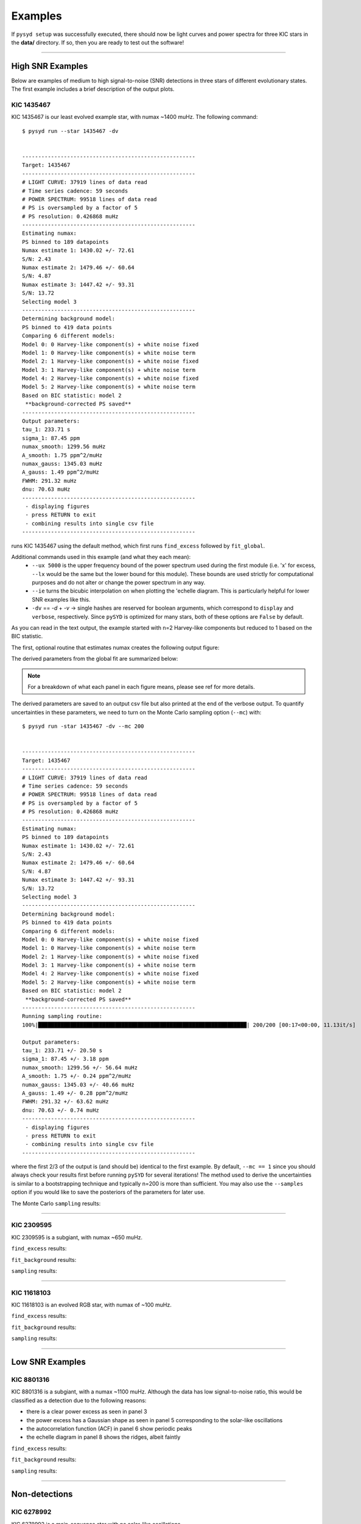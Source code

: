 .. _examples:


Examples
########

If ``pysyd setup`` was successfully executed, there should now be light curves and power spectra 
for three KIC stars in the **data/** directory. If so, then you are ready to test out the software!

====================

High SNR Examples
===================

Below are examples of medium to high signal-to-noise (SNR) detections in three stars of different evolutionary states. The first example includes a brief description of the output plots.

KIC 1435467
*************

KIC 1435467 is our least evolved example star, with numax ~1400 muHz. The following command::


    $ pysyd run --star 1435467 -dv
    
    
    ------------------------------------------------------
    Target: 1435467
    ------------------------------------------------------
    # LIGHT CURVE: 37919 lines of data read
    # Time series cadence: 59 seconds
    # POWER SPECTRUM: 99518 lines of data read
    # PS is oversampled by a factor of 5
    # PS resolution: 0.426868 muHz
    ------------------------------------------------------
    Estimating numax:
    PS binned to 189 datapoints
    Numax estimate 1: 1430.02 +/- 72.61
    S/N: 2.43
    Numax estimate 2: 1479.46 +/- 60.64
    S/N: 4.87
    Numax estimate 3: 1447.42 +/- 93.31
    S/N: 13.72
    Selecting model 3
    ------------------------------------------------------
    Determining background model:
    PS binned to 419 data points
    Comparing 6 different models:
    Model 0: 0 Harvey-like component(s) + white noise fixed
    Model 1: 0 Harvey-like component(s) + white noise term
    Model 2: 1 Harvey-like component(s) + white noise fixed
    Model 3: 1 Harvey-like component(s) + white noise term
    Model 4: 2 Harvey-like component(s) + white noise fixed
    Model 5: 2 Harvey-like component(s) + white noise term
    Based on BIC statistic: model 2
     **background-corrected PS saved**
    ------------------------------------------------------
    Output parameters:
    tau_1: 233.71 s
    sigma_1: 87.45 ppm
    numax_smooth: 1299.56 muHz
    A_smooth: 1.75 ppm^2/muHz
    numax_gauss: 1345.03 muHz
    A_gauss: 1.49 ppm^2/muHz
    FWHM: 291.32 muHz
    dnu: 70.63 muHz
    ------------------------------------------------------
     - displaying figures
     - press RETURN to exit
     - combining results into single csv file
    ------------------------------------------------------


runs KIC 1435467 using the default method, which first runs ``find_excess`` followed by ``fit_global``.

Additional commands used in this example (and what they each mean):
 - ``--ux 5000`` is the upper frequency bound of the power spectrum used during the first module 
   (i.e. 'x' for excess, ``--lx`` would be the same but the lower bound for this module). These bounds  
   are used strictly for computational purposes and do not alter or change the power spectrum in any way.
 - ``--ie`` turns the bicubic interpolation on when plotting the \'echelle diagram. This is 
   particularly helpful for lower SNR examples like this. 
 - ``-dv`` == `-d` + `-v` -> single hashes are reserved for boolean arguments, which correspond to 
   ``display`` and ``verbose``, respectively. Since ``pySYD`` is optimized for many stars, both of these
   options are ``False`` by default.
   
As you can read in the text output, the example started with n=2 Harvey-like components but reduced to 1 
based on the BIC statistic. 

The first, optional routine that estimates numax creates the following output figure:

.. image:: figures/examples/1435467_numax.png
  :width: 680
  :alt: Numax estimates for KIC 1435467

The derived parameters from the global fit are summarized below:

.. image:: figures/examples/1435467_global.png
  :width: 680
  :alt: Global fit of KIC 1435467


.. note::

    For a breakdown of what each panel in each figure means, please see ref for more details.
  
  
The derived parameters are saved to an output csv file but also printed at the end of the verbose output.
To quantify uncertainties in these parameters, we need to turn on the Monte Carlo sampling option (``--mc``) with::


    $ pysyd run -star 1435467 -dv --mc 200
        
    
    ------------------------------------------------------
    Target: 1435467
    ------------------------------------------------------
    # LIGHT CURVE: 37919 lines of data read
    # Time series cadence: 59 seconds
    # POWER SPECTRUM: 99518 lines of data read
    # PS is oversampled by a factor of 5
    # PS resolution: 0.426868 muHz
    ------------------------------------------------------
    Estimating numax:
    PS binned to 189 datapoints
    Numax estimate 1: 1430.02 +/- 72.61
    S/N: 2.43
    Numax estimate 2: 1479.46 +/- 60.64
    S/N: 4.87
    Numax estimate 3: 1447.42 +/- 93.31
    S/N: 13.72
    Selecting model 3
    ------------------------------------------------------
    Determining background model:
    PS binned to 419 data points
    Comparing 6 different models:
    Model 0: 0 Harvey-like component(s) + white noise fixed
    Model 1: 0 Harvey-like component(s) + white noise term
    Model 2: 1 Harvey-like component(s) + white noise fixed
    Model 3: 1 Harvey-like component(s) + white noise term
    Model 4: 2 Harvey-like component(s) + white noise fixed
    Model 5: 2 Harvey-like component(s) + white noise term
    Based on BIC statistic: model 2
     **background-corrected PS saved**
    ------------------------------------------------------
    Running sampling routine:
    100%|█████████████████████████████████████████████████████████████████| 200/200 [00:17<00:00, 11.13it/s]
    
    Output parameters:
    tau_1: 233.71 +/- 20.50 s
    sigma_1: 87.45 +/- 3.18 ppm
    numax_smooth: 1299.56 +/- 56.64 muHz
    A_smooth: 1.75 +/- 0.24 ppm^2/muHz
    numax_gauss: 1345.03 +/- 40.66 muHz
    A_gauss: 1.49 +/- 0.28 ppm^2/muHz
    FWHM: 291.32 +/- 63.62 muHz
    dnu: 70.63 +/- 0.74 muHz
    ------------------------------------------------------
     - displaying figures
     - press RETURN to exit
     - combining results into single csv file
    ------------------------------------------------------
    
 

where the first 2/3 of the output is (and should be) identical to the first example. By default, 
``--mc == 1`` since you should always check your results first before running ``pySYD`` for
several iterations! The method used to derive the uncertainties is similar to a 
bootstrapping technique and typically n=200 is more than sufficient. You may also use the ``--samples``
option if you would like to save the posteriors of the parameters for later use.

The Monte Carlo ``sampling`` results:

.. image:: figures/examples/1435467_samples.png
  :width: 680
  :alt: Parameter posteriors for KIC 1435467.

====================

KIC 2309595
*************

KIC 2309595 is a subgiant, with numax ~650 muHz.

``find_excess`` results:

.. image:: figures/examples/2309595_excess.png
  :width: 600
  :alt: Find excess output plot for KIC 2309595.

``fit_background`` results:

.. image:: figures/examples/2309595_background.png
  :width: 600
  :alt: Fit background output plot for KIC 2309595.

``sampling`` results:

.. image:: figures/examples/2309595_samples.png
  :width: 600
  :alt: Distributions of Monte-Carlo samples for KIC 2309595.

====================

KIC 11618103
***************

KIC 11618103 is an evolved RGB star, with numax of ~100 muHz.

``find_excess`` results:

.. image:: figures/examples/11618103_excess.png
  :width: 600
  :alt: Find excess output plot for KIC 11618103.

``fit_background`` results:

.. image:: figures/examples/11618103_background.png
  :width: 600
  :alt: Fit background output plot for KIC 11618103.

``sampling`` results:

.. image:: figures/examples/11618103_samples.png
  :width: 600
  :alt: Distributions of Monte-Carlo samples for KIC 11618103.


====================

Low SNR Examples
=================

KIC 8801316
**************

KIC 8801316 is a subgiant, with a numax ~1100 muHz. Although the data has low signal-to-noise ratio, this would be classified as a detection due to the following reasons:

- there is a clear power excess as seen in panel 3
- the power excess has a Gaussian shape as seen in panel 5 corresponding to the solar-like oscillations
- the autocorrelation function (ACF) in panel 6 show periodic peaks
- the echelle diagram in panel 8 shows the ridges, albeit faintly


``find_excess`` results:

.. image:: figures/examples/8801316_excess.png
  :width: 600
  :alt: Find excess output plot for KIC 8801316.

``fit_background`` results:

.. image:: figures/examples/8801316_background.png
  :width: 600
  :alt: Fit background output plot for KIC 8801316.

``sampling`` results:

.. image:: figures/examples/8801316_samples.png
  :width: 600
  :alt: Distributions of Monte-Carlo samples for KIC 8801316.


====================

Non-detections
================

KIC 6278992
*************

KIC 6278992 is a main-sequence star with no solar-like oscillations.

``find_excess`` results:

.. image:: figures/examples/6278992_excess.png
  :width: 600
  :alt: Find excess output plot for KIC 6278992.

``fit_background`` results:

.. image:: figures/examples/6278992_background.png
  :width: 600
  :alt: Fit background output plot for KIC 6278992.

``sampling`` results:

.. image:: figures/examples/6278992_samples.png
  :width: 600
  :alt: Distributions of Monte-Carlo samples for KIC 6278992.


====================

Figure Descriptions
====================

Estimating numax:
******************

| **Top left:** Original time series.  
| **Top middle:** Original power spectrum (white) and heavily smoothed power spectrum (green). The latter is used as an initial (crude) background fit to search for oscillations.  
| **Top right:** Power spectrum after correcting the crude background fit.  
| **Bottom left:** Frequency-resolved, collapsed autocorrelation function of the background-corrected power spectrum using a small step size. This step size is optimized for low-frequency oscillators. The green line is a Gaussian fit to the data, which provides the initial numax estimate.  
| **Bottom middle:** Same as bottom left but for the medium step size (optimized for subgiant stars).  
| **Bottom right:** Same as bottom left but for the large step size (optimized for main-sequence stars).
|

Global fit:
**************

| **Top left:** Original time series. 
| **Top middle:** Original power spectrum (white), lightly smoothed power spectrum (red), and binned power spectrum (green). Blue lines show initial guesses of the fit to the granulation background. The grey region is excluded from the background fit based on the numax estimate provided to the module.
| **Top right:** Same as top middle but now showing the best fit background model (blue) and a heavily smoothed version of the power spectrum (yellow)
| **Center left:** Background corrected, heavily smoothed power spectrum (white). The blue line shows a Gaussian fit to the data (used to calculate numax_gaussian) and the red square is the peak of the smoothed, background corrected power excess (numax_smoothed).
| **Center:** Lightly smoothed, background corrected power spectrum centered on numax. 
| **Center right:** Autocorrelation function of the data in the center panel. The red dotted line shows the estimate Dnu value given the input numax value, and the red region shows the extracted ACF peak that will be used to measure Dnu. The yellow line shows the Gaussian weighting function used to define the red region.
| **Bottom left:** ACF peak extracted in the center right panel (white) and a Gaussian fit to that peak (green). The center of the Gaussian is the estimate of Dnu.
| **Bottom middle:** Echelle diagram of the background corrected power spectrum using the measured Dnu value.
| **Bottom right:** Echelle diagram collapsed along the frequency direction.
|

Sampling:
***********

Each panel shows the samples of parameter estimates from Monte-Carlo simulations. Reported uncertainties on each parameter are calculated by taking the robust standard deviation of each distribution.


Multiple Stars
=================

There is a parallel processing option included in the software, which is helpful for
running many stars. This can be accessed through the following command:

.. code-block::

    $ pysyd parallel (-nthreads 15 -list path_to_star_list.txt)

For parallel processing, ``pySYD`` will divide and group the list of stars based on the number of threads available. 
By default, ``args.n_threads = 0`` but can be specified by using the command line option. If parallelization is preferred
but the ``-nthreads`` option is not used, ``pySYD`` will use ``multiprocessing.cpu_count()`` to determine the number of
cpus available for the local operating system and set the number of threads to ``mulitprocessing.cpu_count()-1``.

.. note::

    Remember that by default, the stars to be processed (i.e. todo) will read in from **info/todo.txt**
    if no ``-list`` or ``-todo`` paths are provided.
